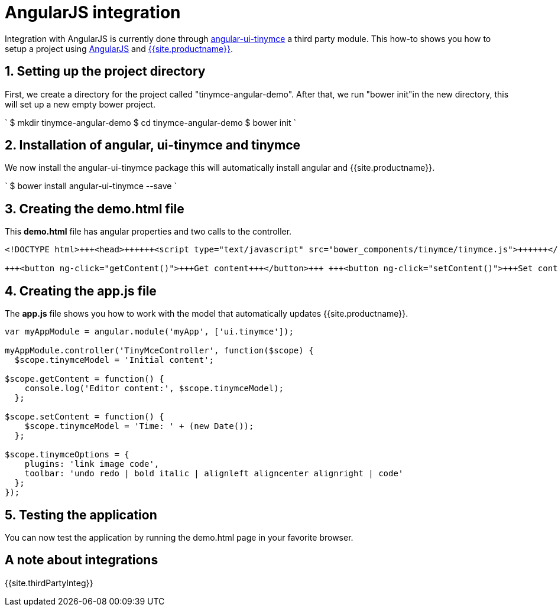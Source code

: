 = AngularJS integration
:description: This directive allows you to add a TinyMCE editor to your form elements.
:keywords: integration integrate angular angularjs angular1
:title_nav: AngularJS

Integration with AngularJS is currently done through https://github.com/angular-ui/ui-tinymce[angular-ui-tinymce] a third party module. This how-to shows you how to setup a project using https://angularjs.org/[AngularJS] and link:{{site.baseurl}}/demo/basic-example/[{{site.productname}}].

== 1. Setting up the project directory

First, we create a directory for the project called "tinymce-angular-demo". After that, we run "bower init"in the new directory, this will set up a new empty bower project.

`
$ mkdir tinymce-angular-demo
$ cd tinymce-angular-demo
$ bower init
`

== 2. Installation of angular, ui-tinymce and tinymce

We now install the angular-ui-tinymce package this will automatically install angular and {{site.productname}}.

`
$ bower install angular-ui-tinymce --save
`

== 3. Creating the demo.html file

This *demo.html* file has angular properties and two calls to the controller.

```html
<!DOCTYPE html>+++<head>++++++<script type="text/javascript" src="bower_components/tinymce/tinymce.js">++++++</script>++++++<script type="text/javascript" src="bower_components/angular/angular.js">++++++</script>++++++<script type="text/javascript" src="bower_components/angular-ui-tinymce/src/tinymce.js">++++++</script>++++++<script type="text/javascript" src="app.js">++++++</script>++++++</head>++++++<body ng-app="myApp">++++++<form method="post" ng-controller="TinyMceController">++++++<textarea ui-tinymce="tinymceOptions" ng-model="tinymceModel">++++++</textarea>+++

+++<button ng-click="getContent()">+++Get content+++</button>+++ +++<button ng-click="setContent()">+++Set content+++</button>++++++</form>++++++</body>+++

```

== 4. Creating the app.js file

The *app.js* file shows you how to work with the model that automatically updates {{site.productname}}.

```js
var myAppModule = angular.module('myApp', ['ui.tinymce']);

myAppModule.controller('TinyMceController', function($scope) {
  $scope.tinymceModel = 'Initial content';

$scope.getContent = function() {
    console.log('Editor content:', $scope.tinymceModel);
  };

$scope.setContent = function() {
    $scope.tinymceModel = 'Time: ' + (new Date());
  };

$scope.tinymceOptions = {
    plugins: 'link image code',
    toolbar: 'undo redo | bold italic | alignleft aligncenter alignright | code'
  };
});
```

== 5. Testing the application

You can now test the application by running the demo.html page in your favorite browser.

== A note about integrations

{{site.thirdPartyInteg}}
